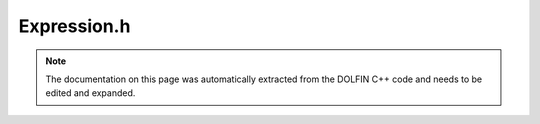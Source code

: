 .. Documentation for the header file dolfin/function/Expression.h

.. _programmers_reference_cpp_function_expression:

Expression.h
============

.. note::

    The documentation on this page was automatically extracted from
    the DOLFIN C++ code and needs to be edited and expanded.

.. cpp:class:: Expression

    *Parent class*
    
        * :cpp:class:`GenericFunction`
        
    This class represents a user-defined expression. Expressions can
    be used as coefficients in variational forms or interpolated
    into finite element spaces.
    
    An expression is defined by overloading the eval() method. Users
    may choose to overload either a simple version of eval(), in the
    case of expressions only depending on the coordinate x, or an
    optional version for expressions depending on x and mesh data
    like cell indices or facet normals.
    
    The geometric dimension (the size of x) and the value rank and
    dimensions of an expression must supplied as arguments to the
    constructor.

    .. cpp:function:: Expression()
    
        Create scalar expression

    .. cpp:function:: Expression(const Expression& expression)
    
        Copy constructor

    .. cpp:function:: Expression(std::vector<uint> value_shape)
    
        Create tensor-valued expression with given shape

    .. cpp:function:: Expression(uint dim)
    
        Create vector-valued expression with given dimension

    .. cpp:function:: Expression(uint dim0, uint dim1)
    
        Create matrix-valued expression with given dimensions

    .. cpp:function:: virtual uint value_dimension(uint i) const
    
        Return value dimension for given axis

    .. cpp:function:: virtual uint value_rank() const
    
        Return value rank

    .. cpp:function:: virtual void compute_vertex_values(Array<double>& vertex_values,
                                                         const Mesh& mesh) const
    
        Compute values at all mesh vertices

    .. cpp:function:: virtual void eval(Array<double>& values, const Array<double>& x) const
    
        Evaluate expression, must be overloaded by user (simple version)

    .. cpp:function:: virtual void eval(Array<double>& values, const Data& data) const
    
        Evaluate function for given data

    .. cpp:function:: virtual void restrict(double* w,
                                            const FiniteElement& element,
                                            const Cell& dolfin_cell,
                                            const ufc::cell& ufc_cell,
                                            int local_facet) const
    
        Restrict function to local cell (compute expansion coefficients w)

    .. cpp:function:: virtual ~Expression()
    
        Destructor

